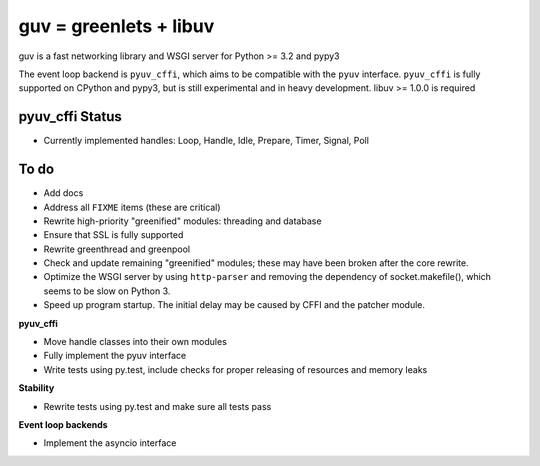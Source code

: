 guv = greenlets + libuv
=======================

guv is a fast networking library and WSGI server for Python >= 3.2 and pypy3

The event loop backend is ``pyuv_cffi``, which aims to be compatible with the
``pyuv`` interface. ``pyuv_cffi`` is fully supported on CPython and pypy3, but
is still experimental and in heavy development. libuv >= 1.0.0 is required


pyuv_cffi Status
----------------

- Currently implemented handles: Loop, Handle, Idle, Prepare, Timer, Signal,
  Poll


To do
-----

- Add docs
- Address all ``FIXME`` items (these are critical)
- Rewrite high-priority "greenified" modules: threading and database
- Ensure that SSL is fully supported
- Rewrite greenthread and greenpool
- Check and update remaining "greenified" modules; these may have been broken
  after the core rewrite.

- Optimize the WSGI server by using ``http-parser`` and removing the dependency
  of socket.makefile(), which seems to be slow on Python 3.
- Speed up program startup. The initial delay may be caused by CFFI and the
  patcher module.

**pyuv_cffi**

- Move handle classes into their own modules
- Fully implement the pyuv interface
- Write tests using py.test, include checks for proper releasing of resources
  and memory leaks

**Stability**

- Rewrite tests using py.test and make sure all tests pass

**Event loop backends**

- Implement the asyncio interface
